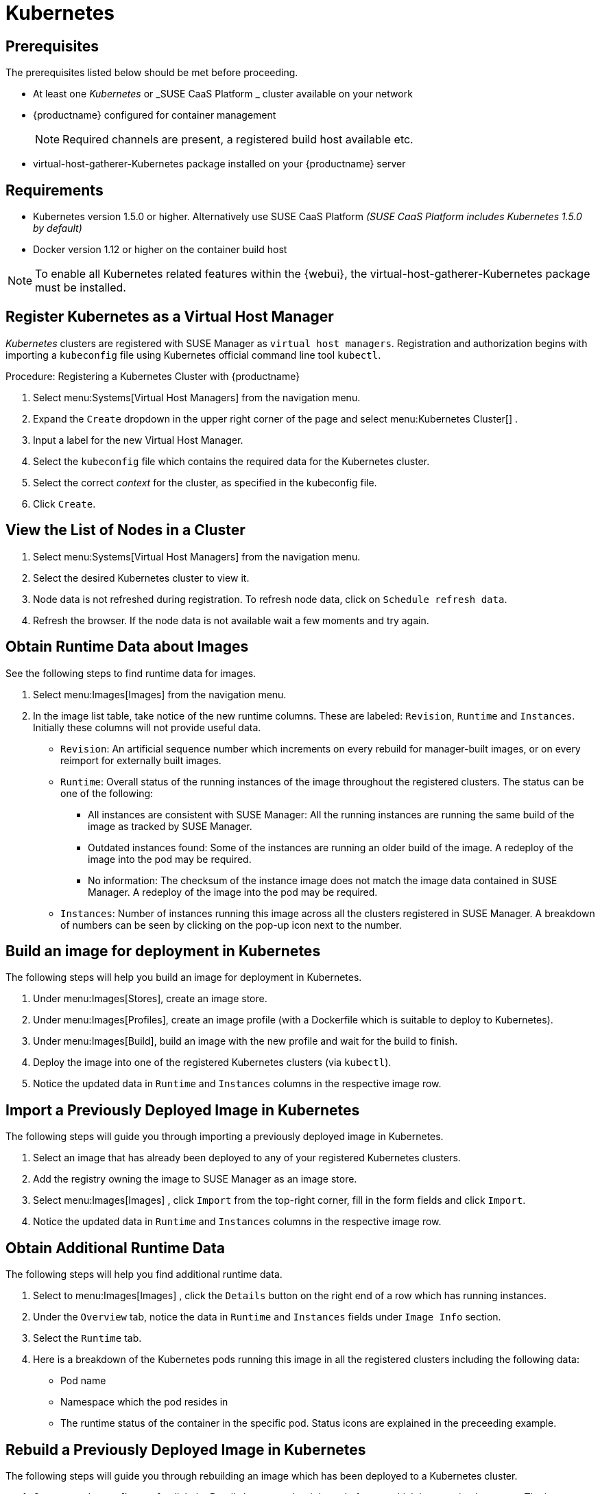 [[kubernetes]]
= Kubernetes





[[at.k8s.integration.requires]]
== Prerequisites

The prerequisites listed below should be met before proceeding.

* At least one _Kubernetes_ or _SUSE CaaS Platform _ cluster available on your network
* {productname} configured for container management
+

[NOTE]
====
Required channels are present, a registered build host available etc.
====
+

* [package]#virtual-host-gatherer-Kubernetes# package installed on your {productname} server



[[at.requirements]]
== Requirements


* Kubernetes version 1.5.0 or higher.
Alternatively use SUSE CaaS Platform _(SUSE CaaS Platform includes Kubernetes 1.5.0 by default)_
* Docker version 1.12 or higher on the container build host

[NOTE]
====
To enable all Kubernetes related features within the {webui}, the [package]#virtual-host-gatherer-Kubernetes# package must be installed.
====



[[at.registering.kubernetes.as.a.virtual.host.manager]]
== Register Kubernetes as a Virtual Host Manager


_Kubernetes_ clusters are registered with SUSE Manager as ``virtual host managers``.
Registration and authorization begins with importing a `kubeconfig` file using Kubernetes official command line tool ``kubectl``.

.Procedure: Registering a Kubernetes Cluster with {productname}
. Select menu:Systems[Virtual Host Managers] from the navigation menu.
. Expand the `Create` dropdown in the upper right corner of the page and select menu:Kubernetes Cluster[] .
. Input a label for the new Virtual Host Manager.
. Select the `kubeconfig` file which contains the required data for the Kubernetes cluster.
. Select the correct _context_ for the cluster, as specified in the kubeconfig file.
. Click ``Create``.



[[at.view.the.list.of.nodes.in.a.cluster]]
== View the List of Nodes in a Cluster


. Select menu:Systems[Virtual Host Managers] from the navigation menu.
. Select the desired Kubernetes cluster to view it.
. Node data is not refreshed during registration.
To refresh node data, click on ``Schedule refresh data``.
. Refresh the browser.
If the node data is not available wait a few moments and try again.



[[at.obtain.runtime.data.about.images]]
== Obtain Runtime Data about Images


See the following steps to find runtime data for images.

. Select menu:Images[Images] from the navigation menu.
. In the image list table, take notice of the new runtime columns.
These are labeled: ``Revision``, `Runtime` and ``Instances``.
Initially these columns will not provide useful data.

** ``Revision``: An artificial sequence number which increments on every rebuild for manager-built images, or on every reimport for externally built images.
** ``Runtime``: Overall status of the running instances of the image throughout the registered clusters.
The status can be one of the following:
*** All instances are consistent with SUSE Manager: All the running instances are running the same build of the image as tracked by SUSE Manager.
*** Outdated instances found: Some of the instances are running an older build of the image.
A redeploy of the image into the pod may be required.
*** No information: The checksum of the instance image does not match the image data contained in SUSE Manager.
A redeploy of the image into the pod may be required.
** ``Instances``: Number of instances running this image across all the clusters registered in SUSE Manager.
A breakdown of numbers can be seen by clicking on the pop-up icon next to the number.



[[at.build.an.image.for.deployment.in.kubernetes]]
== Build an image for deployment in Kubernetes


The following steps will help you build an image for deployment in Kubernetes.

. Under menu:Images[Stores], create an image store.
. Under menu:Images[Profiles], create an image profile (with a Dockerfile which is suitable to deploy to Kubernetes).
. Under menu:Images[Build], build an image with the new profile and wait for the build to finish.
. Deploy the image into one of the registered Kubernetes clusters (via ``kubectl``).
. Notice the updated data in `Runtime` and `Instances` columns in the respective image row.



[[at.import.a.previously.deployed.image.in.kubernetes]]
== Import a Previously Deployed Image in Kubernetes


The following steps will guide you through importing a previously deployed image in Kubernetes.

. Select an image that has already been deployed to any of your registered Kubernetes clusters.
. Add the registry owning the image to SUSE Manager as an image store.
. Select menu:Images[Images] , click `Import` from the top-right corner, fill in the form fields and click ``Import``.
. Notice the updated data in `Runtime` and `Instances` columns in the respective image row.



[[at.obtain.additional.runtime.data]]
== Obtain Additional Runtime Data


The following steps will help you find additional runtime data.

. Select to menu:Images[Images] , click the `Details` button on the right end of a row which has running instances.
. Under the `Overview` tab, notice the data in `Runtime` and `Instances` fields under `Image Info` section.
. Select the `Runtime` tab.
. Here is a breakdown of the Kubernetes pods running this image in all the registered clusters including the following data:

** Pod name
** Namespace which the pod resides in
** The runtime status of the container in the specific pod.
Status icons are explained in the preceeding example.



[[at.rebuild.a.previously.deployed.image.in.kubernetes]]
== Rebuild a Previously Deployed Image in Kubernetes


The following steps will guide you through rebuilding an image which has been deployed to a Kubernetes cluster.

. Go to menu:Images[Images] , click the Details button on the right end of a row which has running instances.
The image must be manager-built.
. Click the `Rebuild` button located under the `Build Status` section and wait for the build to finish.
. Notice the change in the `Runtime` icon and title, reflecting the fact that now the instances are running a previous build of the image.


[[at.role.based.access.control.permissions.and.certificate.data]]
== Role Based Access Control Permissions and Certificate Data


[IMPORTANT]
====
Currently, only kubeconfig files containing all embedded certificate data may be used with SUSE Manager
====

The API calls from {productname} are:

* GET /api/v1/pods
* GET /api/v1/nodes

According to this list, the minimum recommended permissions for {productname} should be as follows:

* A ClusterRole to list all the nodes:
+

----
resources: ["nodes"]
verbs: ["list"]
----

* A ClusterRole to list pods in all namespaces (role binding must not restrict the namespace):
+

----
resources: ["pods"]
verbs: ["list"]
----


Due to a a 403 response from /pods, the entire cluster will be ignored by SUSE Manager.

For more information on working with RBAC Authorization see: https://kubernetes.io/docs/admin/authorization/rbac/
